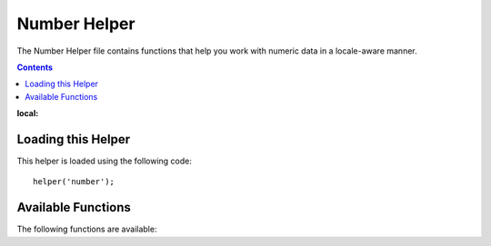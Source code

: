#############
Number Helper
#############

The Number Helper file contains functions that help you work with
numeric data in a locale-aware manner.

.. contents::
:local:

.. raw:: html

  <div class="custom-index container"></div>

Loading this Helper
===================

This helper is loaded using the following code::

	helper('number');

Available Functions
===================

The following functions are available:


.. php:function:: number_to_size($num[, $precision = 1[, $locale = null])

	:param	mixed	$num: Number of bytes
    :param	int	$precision: Floating point precision
    :returns:	Formatted data size string
    :rtype:	string

    Formats numbers as bytes, based on size, and adds the appropriate
    suffix. Examples::

		echo number_to_size(456); // Returns 456 Bytes
		echo number_to_size(4567); // Returns 4.5 KB
		echo number_to_size(45678); // Returns 44.6 KB
		echo number_to_size(456789); // Returns 447.8 KB
		echo number_to_size(3456789); // Returns 3.3 MB
		echo number_to_size(12345678912345); // Returns 1.8 GB
		echo number_to_size(123456789123456789); // Returns 11,228.3 TB

	An optional second parameter allows you to set the precision of the
	result::

		 echo number_to_size(45678, 2); // Returns 44.61 KB

    An optional third parameter allows you to specify the locale that should
    be used when generating the number, and can affect the formatting. If no
    locale is specified, the Request will be analyzed and an appropriate
    locale taken from the headers, or the app-default::

        // Generates 11.2 TB
        echo number_to_size(12345678912345, 1, 'en_US');
        // Generates 11,2 TB
        echo number_to_size(12345678912345, 1, 'fr_FR');


	.. note:: The text generated by this function is found in the following
		language file: *language/<your_lang>/Number.php*

.. php:function:: number_to_amount($num[, $precision = 1[, $locale = null])

    :param	mixed	$num: Number to format
    :param	int	$precision: Floating point precision
    :param  string $locale: The locale to use for formatting
    :returns:	A human-readable version of the string
    :rtype:	string

    Converts a number into a human-readable version, like **123.4 trillion**
    for numbers up to the quadrillions. Examples::

        echo number_to_amount(123456); // Returns 123 thousand
        echo number_to_amount(123456789); // Returns 123 million
        echo number_to_amount(1234567890123, 2); // Returns 1.23 trillion
        echo number_to_amount('123,456,789,012', 2); // Returns 123.46 billion

    An optional second parameter allows you to set the precision of the
	result::

		 echo number_to_amount(45678, 2); // Returns 45.68 thousand

    An optional third parameter allows the locale to be specified::

        echo number_to_amount('123,456,789,012', 2, 'de_DE'); // Returns 123,46 billion

.. php:function:: number_to_currency($num, $currency[, $locale = null])

    :param mixed $num: Number to format
    :param string $currency: The currency type, i.e. USD, EUR, etc
    :param string $locale: The locale to use for formatting
    :returns: The number as the appropriate currency for the locale
    :rtype: string

    Converts a number in common currency formats, like USD, EUR, GBP, etc::

        echo number_to_currency(1234.56, 'USD');  // Returns $1,234.56
        echo number_to_currency(1234.56, 'EUR');  // Returns £1,234.56
        echo number_to_currency(1234.56, 'GBP');  // Returns £1,234.56
        echo number_to_currency(1234.56, 'YEN');  // Returns YEN1,234.56
